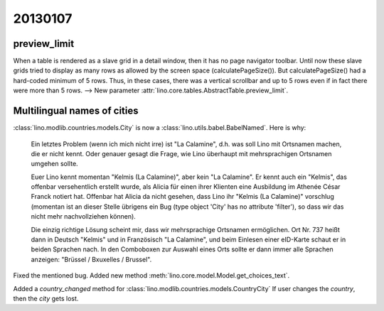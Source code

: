 20130107
========

preview_limit
-------------

When a table is rendered as a slave grid in a detail window, 
then it has no page navigator toolbar.
Until now these slave grids tried to display as many rows as allowed 
by the screen space (calculatePageSize()). 
But calculatePageSize() had a hard-coded minimum of 5 rows.
Thus, in these cases, there was a vertical scrollbar 
and up to 5 rows even if in fact there were more than 5 rows. 
--> 
New parameter :attr:`lino.core.tables.AbstractTable.preview_limit`.


Multilingual names of cities
----------------------------

:class:`lino.modlib.countries.models.City` is now a 
:class:`lino.utils.babel.BabelNamed`. Here is why:

  Ein letztes Problem (wenn ich mich nicht irre) ist "La Calamine", d.h.
  was soll Lino mit Ortsnamen machen, die er nicht kennt. Oder genauer
  gesagt die Frage, wie Lino überhaupt mit mehrsprachigen Ortsnamen
  umgehen sollte.

  Euer Lino kennt momentan "Kelmis (La Calamine)", aber kein "La
  Calamine". Er kennt auch ein "Kelmis", das offenbar versehentlich
  erstellt wurde, als Alicia für einen ihrer Klienten eine Ausbildung im
  Athenée César Franck notiert hat. Offenbar hat Alicia da nicht gesehen,
  dass Lino ihr "Kelmis (La Calamine)" vorschlug (momentan ist an dieser
  Stelle übrigens ein Bug (type object 'City' has no attribute 'filter'), 
  so dass wir das nicht mehr nachvollziehen können).

  Die einzig richtige Lösung scheint mir, dass wir mehrsprachige Ortsnamen
  ermöglichen. Ort Nr. 737 heißt dann in Deutsch "Kelmis" und in
  Französisch "La Calamine", und beim Einlesen einer eID-Karte schaut er
  in beiden Sprachen nach. In den Comboboxen zur Auswahl eines Orts sollte
  er dann immer alle Sprachen anzeigen: "Brüssel / Bxuxelles / Brussel".

Fixed the mentioned bug.
Added new method :meth:`lino.core.model.Model.get_choices_text`.

Added a `country_changed` method for 
:class:`lino.modlib.countries.models.CountryCity`
If user changes the `country`, then the `city` gets lost.